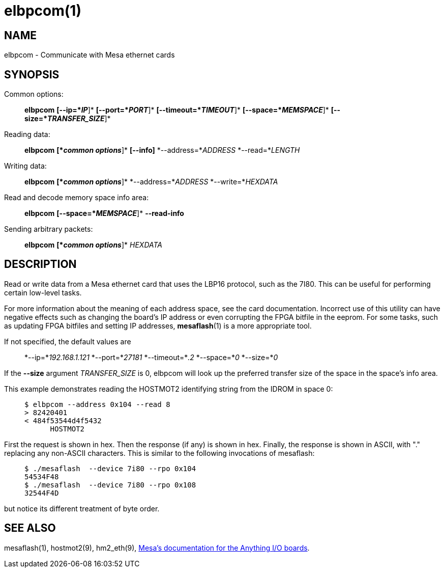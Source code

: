= elbpcom(1)

== NAME

elbpcom - Communicate with Mesa ethernet cards

== SYNOPSIS

Common options:

____
*elbpcom* *[--ip=*_IP_*]* *[--port=*_PORT_*]* *[--timeout=*_TIMEOUT_*]*
*[--space=*_MEMSPACE_*]* *[--size=*_TRANSFER_SIZE_*]*
____

Reading data:

____
*elbpcom* *[*_common options_*]* *[--info]* *--address=*_ADDRESS_
*--read=*_LENGTH_
____

Writing data:

____
*elbpcom* *[*_common options_*]* *--address=*_ADDRESS_
*--write=*_HEXDATA_
____

Read and decode memory space info area:

____
*elbpcom* *[--space=*_MEMSPACE_*]* *--read-info*
____

Sending arbitrary packets:

____
*elbpcom* *[*_common options_*]* _HEXDATA_
____

== DESCRIPTION

Read or write data from a Mesa ethernet card that uses the LBP16
protocol, such as the 7I80. This can be useful for performing certain
low-level tasks.

For more information about the meaning of each address space, see the
card documentation. Incorrect use of this utility can have negative
effects such as changing the board's IP address or even corrupting the
FPGA bitfile in the eeprom. For some tasks, such as updating FPGA
bitfiles and setting IP addresses, *mesaflash*(1) is a more appropriate
tool.

If not specified, the default values are

____
*--ip=*_192.168.1.121_ *--port=*_27181_ *--timeout=*_.2_ *--space=*_0_
*--size=*_0_
____

If the *--size* argument _TRANSFER_SIZE_ is 0, elbpcom will look up the
preferred transfer size of the space in the space's info area.

This example demonstrates reading the HOSTMOT2 identifying string from
the IDROM in space 0:

____
....
$ elbpcom --address 0x104 --read 8
> 82420401
< 484f53544d4f5432
      HOSTMOT2
....
____

First the request is shown in hex. Then the response (if any) is shown
in hex. Finally, the response is shown in ASCII, with "." replacing any
non-ASCII characters. This is similar to the following invocations of
mesaflash:

____
....
$ ./mesaflash  --device 7i80 --rpo 0x104
54534F48
$ ./mesaflash  --device 7i80 --rpo 0x108
32544F4D
....
____

but notice its different treatment of byte order.

== SEE ALSO

mesaflash(1), hostmot2(9), hm2_eth(9),
http://www.mesanet.com[Mesa's documentation for the Anything I/O
boards].
